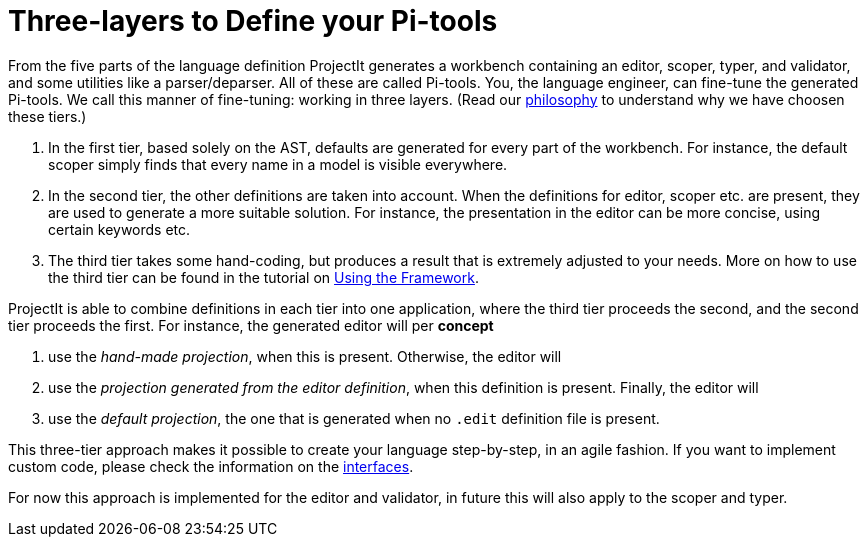 :imagesdir: ../images/
:page-nav_order: 50
:page-title: Three-layers to Define your Pi-tools
:page-parent: ProjectIt - Introduction
:src-dir: ../../../src/tutorial-language/defs
:projectitdir: ../../../core
:source-language: javascript
:listing-caption: Code Sample
:icons: font
[[tiers]]
= Three-layers to Define your Pi-tools

From the five parts of the language definition ProjectIt generates a workbench containing an editor, scoper, typer,
and validator, and some utilities like a parser/deparser. All of these are called Pi-tools.
You, the language engineer, can fine-tune the generated Pi-tools. We call this manner of fine-tuning: working in three layers.
(Read our xref:../meta-documentation/philosophy.adoc[philosophy] to understand why we have choosen these tiers.)

. In the first tier, based solely on the AST, defaults are generated for every part of the workbench. For instance, the default scoper
simply finds that every name in a model is visible everywhere.
. In the second tier, the other definitions are taken into account. When the definitions for editor,
scoper etc. are present, they are used to generate a more suitable solution. For instance,
the presentation in the editor can be more concise, using certain keywords etc.
. The third tier takes some hand-coding, but produces a result that is extremely adjusted to your needs. More
on how to use the third tier can be found in the tutorial on xref:../tutorials/framework-tutorial.adoc[Using the Framework].

ProjectIt is able to combine definitions in each tier into one application, where the third tier proceeds the second, and
the second tier proceeds the first. For instance,
the generated editor will per *concept*

. use the _hand-made projection_, when this is present. Otherwise, the editor will
. use the _projection generated from the editor definition_, when this definition is present. Finally, the editor will
. use the _default projection_, the one that is generated when no `.edit` definition file is present.

This three-tier approach makes it possible to create your language step-by-step, in an agile fashion. If you
want to implement custom code, please check the information on the xref:../meta-documentation/philosophy.adoc/interfaces.adoc[interfaces].

For now this approach is implemented for the editor and validator, in future this will also apply to the
scoper and typer.
